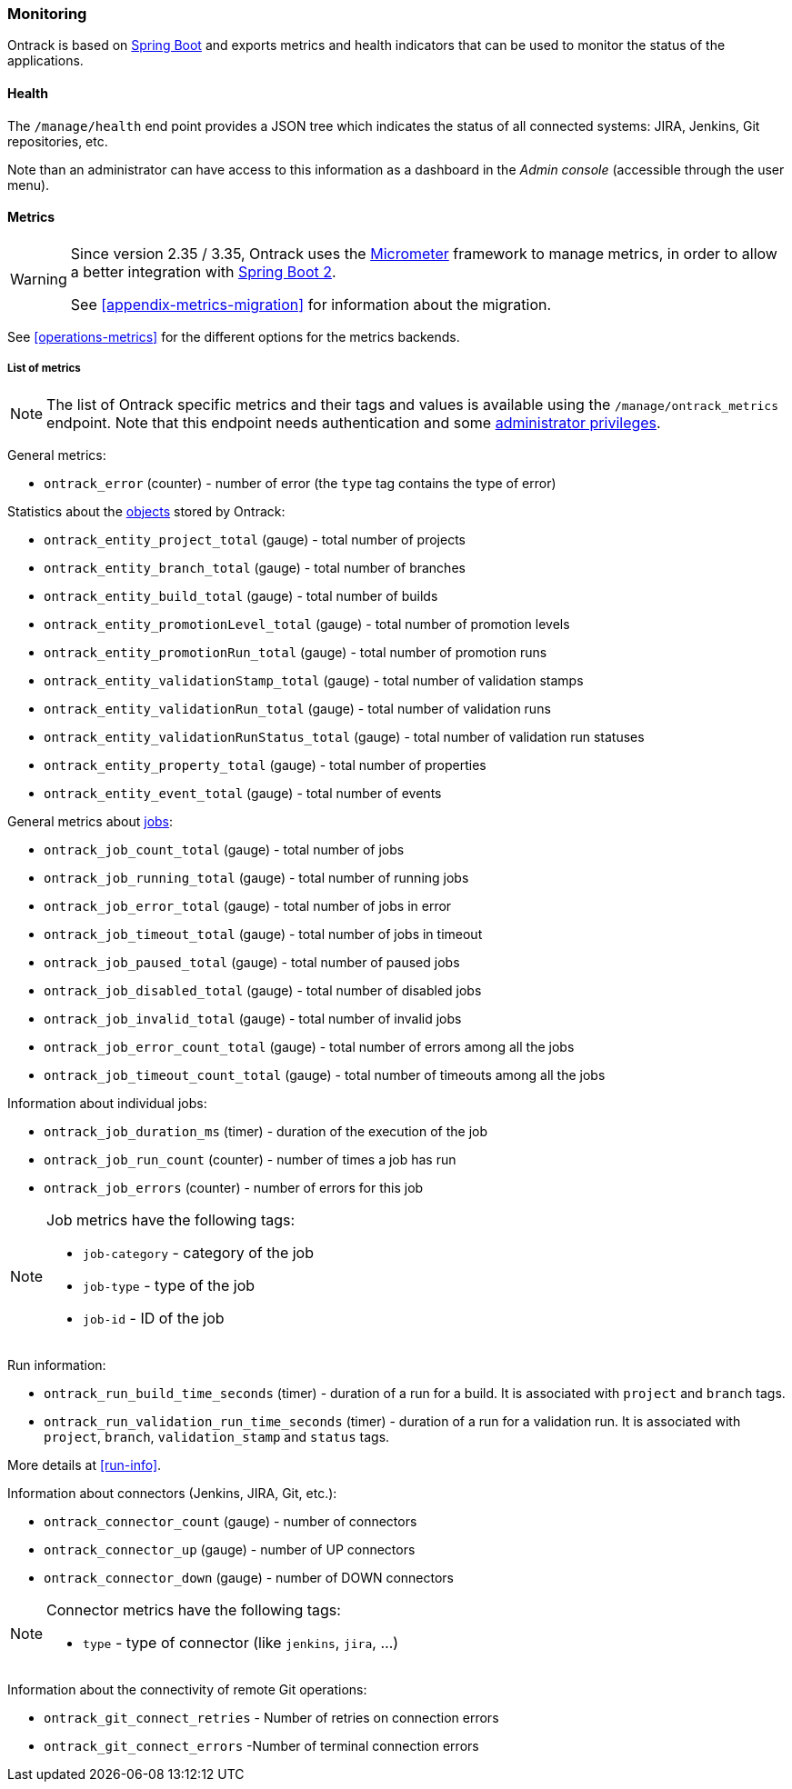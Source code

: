 [[monitoring]]
=== Monitoring

Ontrack is based on http://projects.spring.io/spring-boot[Spring Boot] and
exports metrics and health indicators that can be used to monitor the status
of the applications.

[[monitoring-health]]
==== Health

The `/manage/health` end point provides a JSON tree which indicates the status
of all connected systems: JIRA, Jenkins, Git
repositories, etc.

Note than an administrator can have access to this information as a dashboard
in the _Admin console_ (accessible through the user menu).

[[monitoring-metrics]]
==== Metrics

[WARNING]
====
Since version 2.35 / 3.35, Ontrack uses the http://micrometer.io/[Micrometer]
framework to manage metrics, in order to allow a better integration with
http://projects.spring.io/spring-boot/[Spring Boot 2].

See <<appendix-metrics-migration>> for information about the migration.
====

See <<operations-metrics>> for the different options for the metrics backends.

[[monitoring-metrics-list]]
===== List of metrics

[NOTE]
====
The list of Ontrack specific metrics and their tags and values is available
using the `/manage/ontrack_metrics` endpoint. Note that this endpoint
needs authentication and some <<security,administrator privileges>>.
====

General metrics:

* `ontrack_error` (counter) - number of error (the `type` tag contains the
  type of error)

Statistics about the <<model,objects>> stored by Ontrack:

* `ontrack_entity_project_total` (gauge) - total number of projects
* `ontrack_entity_branch_total` (gauge) - total number of branches
* `ontrack_entity_build_total` (gauge) - total number of builds
* `ontrack_entity_promotionLevel_total` (gauge) - total number of promotion levels
* `ontrack_entity_promotionRun_total` (gauge) - total number of promotion runs
* `ontrack_entity_validationStamp_total` (gauge) - total number of validation stamps
* `ontrack_entity_validationRun_total` (gauge) - total number of validation runs
* `ontrack_entity_validationRunStatus_total` (gauge) - total number of validation run statuses
* `ontrack_entity_property_total` (gauge) - total number of properties
* `ontrack_entity_event_total` (gauge) - total number of events

General metrics about <<architecture-jobs,jobs>>:

* `ontrack_job_count_total` (gauge) - total number of jobs
* `ontrack_job_running_total` (gauge) - total number of running jobs
* `ontrack_job_error_total` (gauge) - total number of jobs in error
* `ontrack_job_timeout_total` (gauge) - total number of jobs in timeout
* `ontrack_job_paused_total` (gauge) - total number of paused jobs
* `ontrack_job_disabled_total` (gauge) - total number of disabled jobs
* `ontrack_job_invalid_total` (gauge) - total number of invalid jobs
* `ontrack_job_error_count_total` (gauge) - total number of errors among all the jobs
* `ontrack_job_timeout_count_total` (gauge) - total number of timeouts among all the jobs

Information about individual jobs:

* `ontrack_job_duration_ms` (timer) - duration of the execution of the job
* `ontrack_job_run_count` (counter) - number of times a job has run
* `ontrack_job_errors` (counter) - number of errors for this job

[NOTE]
====
Job metrics have the following tags:

* `job-category` - category of the job
* `job-type` - type of the job
* `job-id` - ID of the job
====

Run information:

* `ontrack_run_build_time_seconds` (timer) - duration of a run for a build.
  It is associated with `project` and `branch` tags.
* `ontrack_run_validation_run_time_seconds` (timer) - duration of a run for a
  validation run. It is associated with `project`, `branch`, `validation_stamp`
  and `status` tags.

More details at <<run-info>>.

Information about connectors (Jenkins, JIRA, Git, etc.):

* `ontrack_connector_count` (gauge) - number of connectors
* `ontrack_connector_up` (gauge) - number of UP connectors
* `ontrack_connector_down` (gauge) - number of DOWN connectors

[NOTE]
====
Connector metrics have the following tags:

* `type` - type of connector (like `jenkins`, `jira`, ...)
====

Information about the connectivity of remote Git operations:

* `ontrack_git_connect_retries` - Number of retries on connection errors
* `ontrack_git_connect_errors` -Number of terminal connection errors
